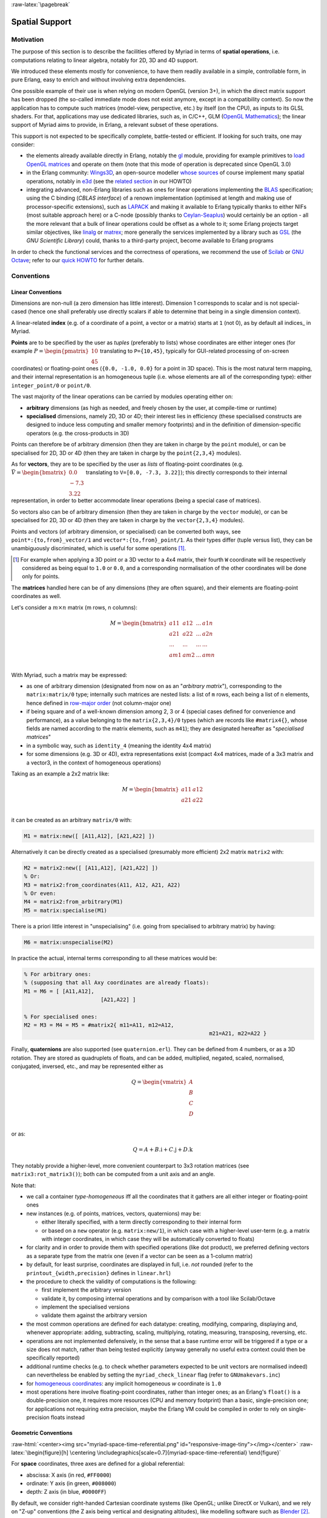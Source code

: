 :raw-latex:`\pagebreak`


.. _spatial:

.. _`spatial services and conventions`:


Spatial Support
===============


Motivation
----------

The purpose of this section is to describe the facilities offered by Myriad in terms of **spatial operations**, i.e. computations relating to linear algebra, notably for 2D, 3D and 4D support.

We introduced these elements mostly for convenience, to have them readily available in a simple, controllable form, in pure Erlang, easy to enrich and without involving extra dependencies.

One possible example of their use is when relying on modern OpenGL (version 3+), in which the direct matrix support has been dropped (the so-called immediate mode does not exist anymore, except in a compatibility context). So now the application has to compute such matrices (model-view, perspective, etc.) by itself (on the CPU), as inputs to its GLSL shaders. For that, applications may use dedicated libraries, such as, in C/C++, GLM (`OpenGL Mathematics <https://github.com/g-truc/glm>`_); the linear support of Myriad aims to provide, in Erlang, a relevant subset of these operations.

This support is not expected to be specifically complete, battle-tested or efficient. If looking for such traits, one may consider:

- the elements already available directly in Erlang, notably the `gl <https://erlang.org/doc/man/gl.html>`_ module, providing for example primitives to `load OpenGL matrices <https://erlang.org/doc/man/gl.html#loadTransposeMatrixd-1>`_ and operate on them (note that this mode of operation is deprecated since OpenGL 3.0)

- in the Erlang community: `Wings3D <http://www.wings3d.com/>`_, an open-source modeller `whose sources <https://github.com/dgud/wings/tree/master/src>`_ of course implement many spatial operations, notably in `e3d <https://github.com/dgud/wings/tree/4b36b97c999c16b36a4799612aa9b52e4c31d7d0/e3d>`_ (see the `related section <https://howtos.esperide.org/ThreeDimensional.html#wings3d>`_ in our HOWTO)

- integrating advanced, non-Erlang libraries such as ones for linear operations implementing the `BLAS <https://en.wikipedia.org/wiki/Basic_Linear_Algebra_Subprograms>`_ specification; using the C binding (*CBLAS interface*) of a renown implementation (optimised at length and making use of processor-specific extensions), such as `LAPACK <https://en.wikipedia.org/wiki/LAPACK>`_ and making it available to Erlang typically thanks to either NIFs (most suitable approach here) or a C-node (possibly thanks to `Ceylan-Seaplus <http://seaplus.esperide.org>`_) would certainly be an option - all the more relevant that a bulk of linear operations could be offset as a whole to it; some Erlang projects target similar objectives, like `linalg <https://github.com/sklassen/erlang-linalg-native>`_ or `matrex <https://github.com/versilov/matrex>`_; more generally the services implemented by a library such as `GSL <https://www.gnu.org/software/gsl/>`_ (the *GNU Scientific Library*) could, thanks to a third-party project, become available to Erlang programs


In order to check the functional services and the correctness of operations, we recommend the use of `Scilab <https://www.scilab.org/>`_  or `GNU Octave <https://www.gnu.org/software/octave/>`_; refer to our `quick HOWTO <https://howtos.esperide.org/DataManagement.html#data-tools>`_ for further details.



Conventions
-----------


Linear Conventions
..................

Dimensions are non-null (a zero dimension has little interest). Dimension 1 corresponds to scalar and is not special-cased (hence one shall preferably use directly scalars if able to determine that being in a single dimension context).

A linear-related **index** (e.g. of a coordinate of a point, a vector or a matrix) starts at ``1`` (not 0), as by default all indices_ in Myriad.

.. Coordinates can be specified as ``linear:any_coordinate/0``, i.e. either ``linear:integer_coordinate/0`` (meaning ``integer/0``) or, more often ``linear:coordinate/0``, i.e. ``float/0`` (hence double-precision floating point values); internally all coordinates are ``float/0``.

**Points** are to be specified by the user as *tuples* (preferably to lists) whose coordinates are either integer ones (for example :math:`P = \begin{pmatrix} 10 \\ 45\end{pmatrix}` translating to ``P={10,45}``, typically for GUI-related processing of on-screen coordinates) or floating-point ones (``{0.0, -1.0, 0.0}`` for a point in 3D space). This is the most natural term mapping, and their internal representation is an homogeneous tuple (i.e. whose elements are all of the corresponding type): either ``integer_point/0`` or ``point/0``.

The vast majority of the linear operations can be carried by modules operating either on:

- **arbitrary** dimensions (as high as needed, and freely chosen by the user, at compile-time or runtime)
- **specialised** dimensions, namely 2D, 3D or 4D; their interest lies in efficiency (these specialised constructs are designed to induce less computing and smaller memory footprints) and in the definition of dimension-specific operators (e.g. the cross-products in 3D)


Points can therefore be of arbitrary dimension (then they are taken in charge by the ``point`` module), or can be specialised for 2D, 3D or 4D (then they are taken in charge by the ``point{2,3,4}`` modules).


.. As for vectors, they are to be specified by the user as *lists* of any-coordinates, i.e. integer or floating-point ones, possibly mixed (e.g. ``[0.0, -7, 3.22]``); this directly corresponds their internal representation, in order to better accommodate arbitrary dimensions and linear operations.

As for **vectors**, they are to be specified by the user as *lists* of floating-point coordinates (e.g. :math:`\vec{V} = \begin{bmatrix} 0.0 \\ -7.3 \\ 3.22\end{bmatrix}` translating to ``V=[0.0, -7.3, 3.22]``); this directly corresponds to their internal representation, in order to better accommodate linear operations (being a special case of matrices).

So vectors also can be of arbitrary dimension (then they are taken in charge by the ``vector`` module), or can be specialised for 2D, 3D or 4D (then they are taken in charge by the ``vector{2,3,4}`` modules).


Points and vectors (of arbitrary dimension, or specialised) can be converted both ways, see ``point*:{to,from}_vector/1`` and ``vector*:{to,from}_point/1``. As their types differ (tuple versus list), they can be unambiguously discriminated, which is useful for some operations [#]_.

.. [#] For example when applying a 3D point or a 3D vector to a 4x4 matrix, their fourth ``W`` coordinate will be respectively considered as being equal to ``1.0`` or ``0.0``, and a corresponding normalisation of the other coordinates will be done only for points.


The **matrices** handled here can be of any dimensions (they are often square), and their elements are floating-point coordinates as well.

Let's consider a :math:`m × n` matrix (m rows, n columns):

.. math::
 M = \begin{bmatrix}
		a11 & a12 & ... & a1n \\
		a21 & a22 & ... & a2n \\
		... & ... & ... & ... \\
		am1 & am2 & ... & amn \\
	 \end{bmatrix}


.. _`matrix conventions`:

With Myriad, such a matrix may be expressed:

- as one of arbitrary dimension (designated from now on as an "*arbitrary matrix*"), corresponding to the ``matrix:matrix/0`` type; internally such matrices are nested lists: a list of ``m`` rows, each being a list of ``n`` elements, hence defined in `row-major order <https://en.wikipedia.org/wiki/Row-_and_column-major_order>`_ (not column-major one)
- if being square and of a well-known dimension among 2, 3 or 4 (special cases defined for convenience and performance), as a value belonging to the ``matrix{2,3,4}/0`` types (which are records like ``#matrix4{}``, whose fields are named according to the matrix elements, such as ``m41``); they are designated hereafter as "*specialised matrices*"
- in a symbolic way, such as ``identity_4`` (meaning the identity 4x4 matrix)
- for some dimensions (e.g. 3D or 4D), extra representations exist (compact 4x4 matrices, made of a 3x3 matrix and a vector3, in the context of homogeneous operations)


Taking as an example a 2x2 matrix like:

.. math::
 M = \begin{bmatrix}
		a11 & a12 \\
		a21 & a22 \\
	 \end{bmatrix}

it can be created as an arbitrary ``matrix/0`` with:

.. code:: erlang

 M1 = matrix:new([ [A11,A12], [A21,A22] ])


Alternatively it can be directly created as a specialised (presumably more efficient) 2x2 matrix ``matrix2`` with:

.. code:: erlang

 M2 = matrix2:new([ [A11,A12], [A21,A22] ])
 % Or:
 M3 = matrix2:from_coordinates(A11, A12, A21, A22)
 % Or even:
 M4 = matrix2:from_arbitrary(M1)
 M5 = matrix:specialise(M1)

There is a priori little interest in "unspecialising" (i.e. going from specialised to arbitrary matrix) by having:

.. code:: erlang

 M6 = matrix:unspecialise(M2)


In practice the actual, internal terms corresponding to all these matrices would be:

.. code:: erlang

 % For arbitrary ones:
 % (supposing that all Axy coordinates are already floats):
 M1 = M6 = [ [A11,A12],
			 [A21,A22] ]

 % For specialised ones:
 M2 = M3 = M4 = M5 = #matrix2{ m11=A11, m12=A12,
							   m21=A21, m22=A22 }


Finally, **quaternions** are also supported (see ``quaternion.erl``). They can be defined from 4 numbers, or as a 3D rotation. They are stored as quadruplets of floats, and can be added, multiplied, negated, scaled, normalised, conjugated, inversed, etc., and may be represented either as

.. math::
 Q = \begin{vmatrix}
		A \\
		B \\
		C \\
		D \\
	 \end{vmatrix}

or as:

.. math::
 Q = A + B.\textbf{i} + C.\textbf{j} + D.\textbf{k}

They notably provide a higher-level, more convenient counterpart to 3x3 rotation matrices (see ``matrix3:rot_matrix3()``); both can be computed from a unit axis and an angle.


Note that:

- we call a container *type-homogeneous* iff all the coordinates that it gathers are all either integer or floating-point ones
- new instances (e.g. of points, matrices, vectors, quaternions) may be:

  - either literally specified, with a term directly corresponding to their internal form
  - or based on a ``new`` operator (e.g. ``matrix:new/1``), in which case with a higher-level user-term (e.g. a matrix with integer coordinates, in which case they will be automatically converted to floats)
- for clarity and in order to provide them with specified operations (like dot product), we preferred defining vectors as a separate type from the matrix one (even if a vector can be seen as a 1-column matrix)
- by default, for least surprise, coordinates are displayed in full, i.e. *not* rounded (refer to the ``printout_{width,precision}`` defines in ``linear.hrl``)
- the procedure to check the validity of computations is the following:

  - first implement the arbitrary version
  - validate it, by composing internal operations and by comparison with a tool like Scilab/Octave
  - implement the specialised versions
  - validate them against the arbitrary version

- the most common operations are defined for each datatype: creating, modifying, comparing, displaying and, whenever appropriate: adding, subtracting, scaling, multiplying, rotating, measuring, transposing, reversing, etc.
- operations are not implemented defensively, in the sense that a base runtime error will be triggered if a type or a size does not match, rather than being tested explicitly (anyway generally no useful extra context could then be specifically reported)
- additional runtime checks (e.g. to check whether parameters expected to be unit vectors are normalised indeed) can nevertheless be enabled by setting the ``myriad_check_linear`` flag (refer to ``GNUmakevars.inc``)
- for `homogeneous coordinates <https://en.wikipedia.org/wiki/Homogeneous_coordinates#Use_in_computer_graphics_and_computer_vision>`_: any implicit homogeneous `w` coordinate is ``1.0``
- most operations here involve floating-point coordinates, rather than integer ones; as an Erlang's ``float()`` is a double-precision one, it requires more resources (CPU and memory footprint) than a basic, single-precision one; for applications not requiring extra precision, maybe the Erlang VM could be compiled in order to rely on single-precision floats instead



Geometric Conventions
.....................

.. _`3D referential`:

.. _`4D referential`:

:raw-html:`<center><img src="myriad-space-time-referential.png" id="responsive-image-tiny"></img></center>`
:raw-latex:`\begin{figure}[h] \centering \includegraphics[scale=0.7]{myriad-space-time-referential} \end{figure}`

For **space** coordinates, three axes are defined for a global referential:

- abscissa: X axis (in red, ``#FF0000``)
- ordinate: Y axis (in green, ``#008000``)
- depth: Z axis (in blue, ``#0000FF``)

By default, we consider right-handed Cartesian coordinate systems (like OpenGL; unlike DirectX or Vulkan), and we rely on "Z-up" conventions (the Z axis being vertical and designating altitudes), like modelling software such as `Blender <https://www.blender.org/>`_ [#]_.

.. [#] Unlike many games, for which the Y axis is up, Z being the depth, perpendicular to the screen. Anyway a simple camera transformation is enough to switch conventions.


.. _`2D referential`:

In 2D, typically for on-screen coordinates (e.g. when drawing in a canvas), the corresponding projected referential applies, based on the X and Y axes, the origin being in the top-left corner, and all Z coordinates being zero [#]_:

:raw-html:`<center><img src="myriad-2D-referential.png" id="responsive-image-xsmall"></img></center>`
:raw-latex:`\begin{figure}[h] \centering \includegraphics[scale=0.7]{myriad-2D-referential} \end{figure}`

.. [#] This 2D referential corresponds to the base space-time one, when the viewpoint is located in the negative Z axis and looks at the origin.

	   One may also refer to ``gui_opengl:enter_2d_mode/1`` to apply these conventions.


For each of the spatial dimensions of interest, generally ``1.0`` corresponds to 1 meter, otherwise to 1 `light-second <https://en.wikipedia.org/wiki/Light-second>`_ (i.e. roughly 300 000 km [#]_).

.. [#] Then for more human-sized distances, a scale of one light-nanosecond (10^-9 second) might be more convenient, as it corresponds almost to 30 cm.

For **all angles**, the default unit is the `radian <https://en.wikipedia.org/wiki/Radian>`_ (:math:`2π` radians is equal to 360 degrees), and the positive rotation is counterclockwise.


For **face culling**, front-facing is determined by relying on a counter-clockwise order winding order of triangles (like default OpenGL's `GL_CCW <https://www.khronos.org/opengl/wiki/Face_Culling>`_):

:raw-html:`<center><img src="myriad-culling-conventions.png" id="responsive-image-medium"></img></center>`
:raw-latex:`\begin{figure}[h] \centering \includegraphics[scale=0.5]{myriad-culling-conventions.png} \end{figure}`


..  Examples:
 .. math:: ax^2 + bx + c = 0
 .. :math:`\frac{ \sum_{t=0}^{N}f(t,k) }{N}`

Indeed a triangle enumerating its vertices in counter-clockwise order (``A->B->C``) would define a normal vector :math:`\vec{N}=\overrightarrow{AB}\times\overrightarrow{BC}` pointing towards the outside of a body comprising that triangle.

If :math:`\vec{V}\cdot\vec{N}` (i.e. the dot-product of the view direction vector and of this outward vector product) is:

- strictly negative: then the face is front-facing
- positive: then the face is rear-facing

Said otherwise, front-facing polygons are the ones whose signed area (determinant) is strictly positive; see also: ``polygon:{get_area,get_signed_area}/1``.

A fourth coordinate besides X, Y and Z could be used, as an extra axis (in yellow, ``#F6DE2D``):

- either for **homogeneous** coordinates, in which case it will be considered to be spatial as well, with the same unit as the three first ones, and preferably designated as ``W``
- or for **time** coordinates, with a single axis defined for a global referential: the ``T`` one, for which ``1.0`` corresponds to 1 second

We consider that **clip space** ranges in ``[-1.0, 1.0]`` (like OpenGL conventions; rather than for example ``[0.0, 1.0]``, which are the D3D ones).


.. As a consequence, for GML, we are "RH_NO" (RIGHT_HANDED and
   NEGATIVE_ONE_TO_ONE); e.g. GLM_CLIP_CONTROL_RH_NO.
   GLM is column major (like, often, implicitly OpenGL).
   A GLM 4x4 matrix is an array of 4 vec4s. Each vec4 represents a column of the matrix.
   For example matrix[3] is the last column of the matrix.



Related Services
................

Elements of interest can be:

- some support of polygons, in ``polygon.erl``
  - a basic support for (2D) bounding surfaces (including rectangles, "lazy" circles and *Minimal Enclosing Circles* based on convex hulls; see ``bounding_surface.{hrl,erl}``) and corresponding (3D) bounding volumes (including right cuboids and spheres; see ``bounding_volume.{hrl,erl}``)
- elements in order to import/export 3D scenes thanks to the `glTF file format`_



Possible Enhancements
.....................

In the future, the most usual spatial types such as ``matrix`` and ``vector`` may be shortened in Myriad-based code as respectively ``m`` and ``v``, the Myriad parse transform being then in charge of expanding accordingly (e.g. a in-code shorthand ``m3:new/0`` becoming ``matrix3:new/0`` to the eyes of the compiler).
